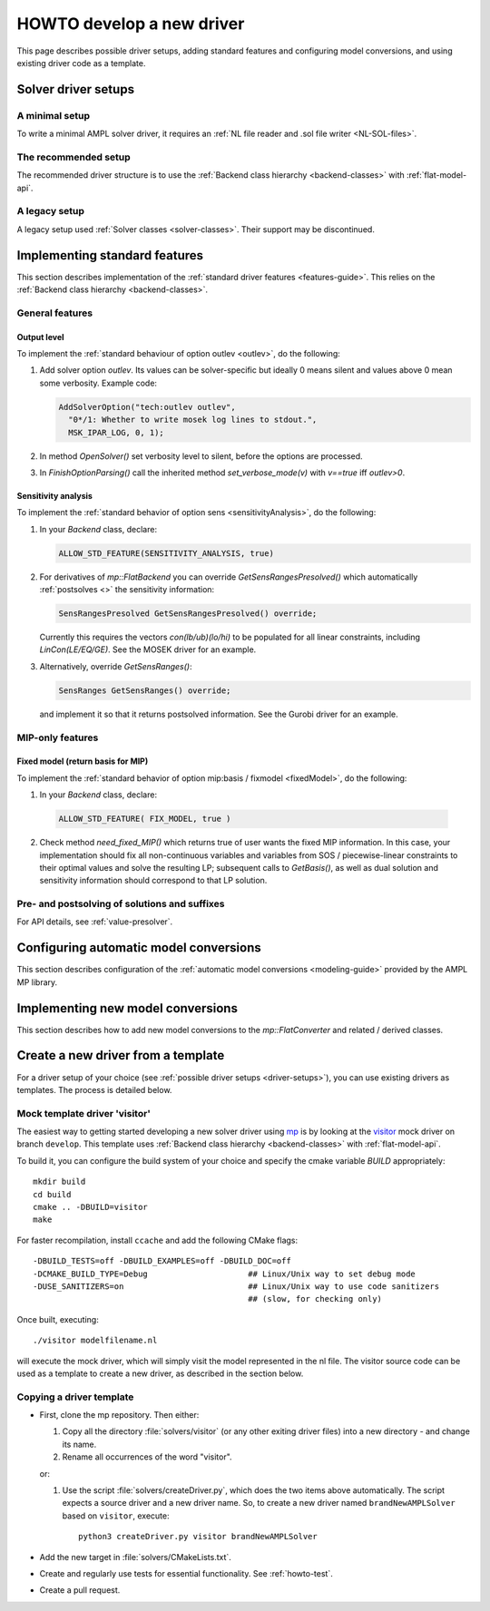 .. _howto:

HOWTO develop a new driver
==========================

This page describes possible driver setups, adding standard features
and configuring model conversions, and using existing driver code as
a template.


.. _driver-setups:

Solver driver setups
--------------------

.. _driver-minimal-setup:

A minimal setup
~~~~~~~~~~~~~~~

To write a minimal AMPL solver driver, it requires an
:ref:`NL file reader and .sol file writer <NL-SOL-files>`.

.. _driver-recommended-setup:

The recommended setup
~~~~~~~~~~~~~~~~~~~~~

The recommended driver structure is to use the
:ref:`Backend class hierarchy <backend-classes>` with :ref:`flat-model-api`.

A legacy setup
~~~~~~~~~~~~~~

A legacy setup used :ref:`Solver classes <solver-classes>`.
Their support may be discontinued.


.. _implement-standard-features:

Implementing standard features
----------------------------------------

This section describes implementation of the
:ref:`standard driver features <features-guide>`.
This relies on the
:ref:`Backend class hierarchy <backend-classes>`.


General features
~~~~~~~~~~~~~~~~

Output level
^^^^^^^^^^^^

To implement the :ref:`standard behaviour of option outlev <outlev>`,
do the following:

1. Add solver option *outlev*. Its values can be solver-specific but ideally
   0 means silent and values above 0 mean some verbosity. Example code:

   .. code-block:: c++

      AddSolverOption("tech:outlev outlev",
        "0*/1: Whether to write mosek log lines to stdout.",
        MSK_IPAR_LOG, 0, 1);

2. In method `OpenSolver()` set verbosity level to silent, before the options
   are processed.

3. In `FinishOptionParsing()` call the inherited method `set_verbose_mode(v)`
   with `v==true` iff *outlev>0*.


Sensitivity analysis
^^^^^^^^^^^^^^^^^^^^

To implement the :ref:`standard behavior of option sens <sensitivityAnalysis>`,
do the following:

1. In your `Backend` class, declare:

   .. code-block:: c++

      ALLOW_STD_FEATURE(SENSITIVITY_ANALYSIS, true)

2. For derivatives of `mp::FlatBackend` you can override `GetSensRangesPresolved()`
   which automatically :ref:`postsolves <>` the sensitivity information:

   .. code-block:: c++

      SensRangesPresolved GetSensRangesPresolved() override;

   Currently this requires the vectors *con(lb/ub)(lo/hi)* to be populated for all
   linear constraints, including *LinCon(LE/EQ/GE)*. See the MOSEK driver for
   an example.

3. Alternatively, override `GetSensRanges()`:

   .. code-block:: c++

      SensRanges GetSensRanges() override;

   and implement it so that it returns postsolved information. See the Gurobi driver
   for an example.


MIP-only features
~~~~~~~~~~~~~~~~~


Fixed model (return basis for MIP)
^^^^^^^^^^^^^^^^^^^^^^^^^^^^^^^^^^

To implement the :ref:`standard behavior of option mip:basis / fixmodel <fixedModel>`,
do the following:

1.  In your `Backend` class, declare:

   .. code-block:: c++

      ALLOW_STD_FEATURE( FIX_MODEL, true )

2. Check method `need_fixed_MIP()` which returns true of user wants the fixed MIP
   information. In this case, your implementation should fix all non-continuous
   variables and variables from SOS / piecewise-linear constraints
   to their optimal values and solve the resulting LP; subsequent calls
   to `GetBasis()`, as well as dual solution and sensitivity information should
   correspond to that LP solution.


.. _implement-pre-postsolving::

Pre- and postsolving of solutions and suffixes
~~~~~~~~~~~~~~~~~~~~~~~~~~~~~~~~~~~~~~~~~~~~~~

For API details, see :ref:`value-presolver`.


.. _configure-automatic-model-conversions:

Configuring automatic model conversions
---------------------------------------

This section describes configuration of the
:ref:`automatic model conversions <modeling-guide>`
provided by the AMPL MP library.


.. _implement-new-model-conversions:

Implementing new model conversions
----------------------------------

This section describes how to add new model conversions
to the `mp::FlatConverter` and related / derived classes.


.. _howto-create-new-driver-from-template:

Create a new driver from a template
-----------------------------------

For a driver setup of your choice (see :ref:`possible driver setups <driver-setups>`),
you can use existing drivers as templates. The process is detailed below.

Mock template driver 'visitor'
~~~~~~~~~~~~~~~~~~~~~~~~~~~~~~

The easiest way to getting started developing a new solver driver using
`mp <https://github.com/ampl/mp>`_ is by
looking at the `visitor <https://github.com/ampl/mp/tree/develop/solvers/visitor>`_ mock
driver on branch ``develop``. This template uses
:ref:`Backend class hierarchy <backend-classes>` with :ref:`flat-model-api`.

To build it, you can configure the build system of your choice and specify
the cmake variable `BUILD` appropriately::

  mkdir build
  cd build
  cmake .. -DBUILD=visitor
  make

For faster recompilation, install ``ccache`` and
add the following CMake flags::

  -DBUILD_TESTS=off -DBUILD_EXAMPLES=off -DBUILD_DOC=off
  -DCMAKE_BUILD_TYPE=Debug                     ## Linux/Unix way to set debug mode
  -DUSE_SANITIZERS=on                          ## Linux/Unix way to use code sanitizers
                                               ## (slow, for checking only)

Once built, executing::

  ./visitor modelfilename.nl

will execute the mock driver, which will simply visit the model represented
in the nl file.
The visitor source code can be used as a template to create a new driver,
as described in the section below.


Copying a driver template
~~~~~~~~~~~~~~~~~~~~~~~~~

* First, clone the mp repository.
  Then either:

  #. Copy all the directory :file:`solvers/visitor` (or any other exiting driver files)
     into a new directory - and change its name.

  #. Rename all occurrences of the word "visitor".


  or:

  #. Use the script :file:`solvers/createDriver.py`, which does the two items above
     automatically. The script expects a source driver and a new driver name. So,
     to create a new driver named ``brandNewAMPLSolver`` based on ``visitor``, execute::

        python3 createDriver.py visitor brandNewAMPLSolver


* Add the new target in :file:`solvers/CMakeLists.txt`.

* Create and regularly use tests for essential functionality.
  See :ref:`howto-test`.

* Create a pull request.


